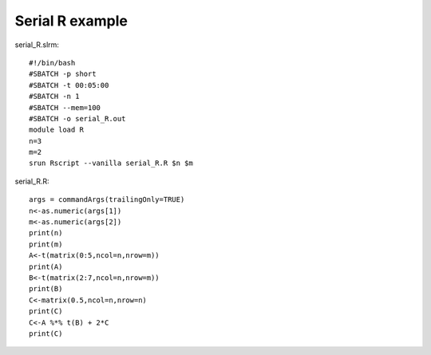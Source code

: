 Serial R example
----------------

serial\_R.slrm:

::

    #!/bin/bash
    #SBATCH -p short
    #SBATCH -t 00:05:00
    #SBATCH -n 1
    #SBATCH --mem=100
    #SBATCH -o serial_R.out
    module load R
    n=3
    m=2
    srun Rscript --vanilla serial_R.R $n $m

serial\_R.R:

::

    args = commandArgs(trailingOnly=TRUE)
    n<-as.numeric(args[1])
    m<-as.numeric(args[2])
    print(n)
    print(m)
    A<-t(matrix(0:5,ncol=n,nrow=m))
    print(A)
    B<-t(matrix(2:7,ncol=n,nrow=m))
    print(B)
    C<-matrix(0.5,ncol=n,nrow=n)
    print(C)
    C<-A %*% t(B) + 2*C
    print(C)
